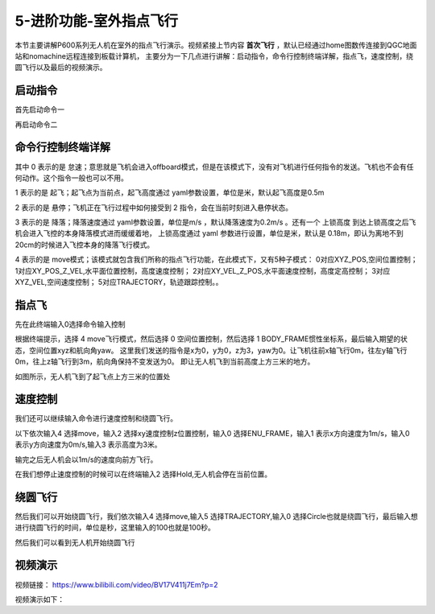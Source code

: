 .. 室外指点飞行:

5-进阶功能-室外指点飞行
================================

本节主要讲解P600系列无人机在室外的指点飞行演示。视频紧接上节内容 **首次飞行**  ，默认已经通过home图数传连接到QGC地面站和nomachine远程连接到板载计算机，
主要分为一下几点进行讲解：启动指令，命令行控制终端详解，指点飞，速度控制，绕圆飞行以及最后的视频演示。


启动指令
------------

首先启动命令一

.. image:: ../../images/p600/室外指点飞行/启动指令一.png
   :height: 129px
   :width: 577 px
   :scale: 100 %
   :alt: None
   :align: center


再启动命令二

.. image:: ../../images/p600/室外指点飞行/启动指令二.png
   :height: 130px
   :width: 565 px
   :scale: 100 %
   :alt: None
   :align: center





命令行控制终端详解
---------------------------

.. image:: ../../images/p450/室内指点/命令行控制终端.png
   :height: 327px
   :width: 647 px
   :scale: 80 %
   :alt: None
   :align: center

其中 0 表示的是 怠速；意思就是飞机会进入offboard模式，但是在该模式下，没有对飞机进行任何指令的发送。飞机也不会有任何动作。这个指令一般也可以不用。

1 表示的是 起飞；起飞点为当前点，起飞高度通过 yaml参数设置，单位是米，默认起飞高度是0.5m

2 表示的是 悬停；飞机正在飞行过程中如何接受到 2 指令，会在当前时刻进入悬停状态。

3 表示的是 降落；降落速度通过 yaml参数设置，单位是m/s ，默认降落速度为0.2m/s 。还有一个 上锁高度 到达上锁高度之后飞机会进入飞控的本身降落模式进而缓缓着地，
上锁高度通过 yaml 参数进行设置，单位是米，默认是 0.18m，即认为离地不到20cm的时候进入飞控本身的降落飞行模式。

4 表示的是 move模式；该模式就包含我们所称的指点飞行功能，在此模式下，又有5种子模式：
0对应XYZ_POS,空间位置控制；
1对应XY_POS_Z_VEL,水平面位置控制，高度速度控制；
2对应XY_VEL_Z_POS,水平面速度控制，高度定高控制；
3对应XYZ_VEL,空间速度控制；
5对应TRAJECTORY，轨迹跟踪控制。。


指点飞
--------------------

先在此终端输入0选择命令输入控制

.. image:: ../../images/p600/室外指点飞行/指点一.png
   :height: 400px
   :width: 632 px
   :scale: 100 %
   :alt: None
   :align: center




根据终端提示，选择 4 move飞行模式，然后选择 0 空间位置控制，然后选择 1 BODY_FRAME惯性坐标系，最后输入期望的状态，空间位置xyz和航向角yaw。
这里我们发送的指令是x为0，y为0，z为3，yaw为0。让飞机往前x轴飞行0m，往左y轴飞行0m，往上z轴飞行到3m，航向角保持不变发送为0。
即让无人机飞到当前高度上方三米的地方。

.. image:: ../../images/p600/室外指点飞行/指点依次输入.png
   :height: 407px
   :width: 636 px
   :scale: 100 %
   :alt: None
   :align: center


如图所示，无人机飞到了起飞点上方三米的位置处

.. image:: ../../images/p600/室外指点飞行/飞到上方3米.png
   :height: 1080px
   :width: 1920 px
   :scale: 35 %
   :alt: None
   :align: center




速度控制
------------------------

我们还可以继续输入命令进行速度控制和绕圆飞行。

以下依次输入4 选择move，输入2 选择xy速度控制z位置控制，输入0 选择ENU_FRAME，输入1 表示x方向速度为1m/s，输入0 表示y方向速度为0m/s,输入3 表示高度为3米。


.. image:: ../../images/p600/室外指点飞行/速度控制飞行.png
   :height: 450px
   :width: 636 px
   :scale: 100 %
   :alt: None
   :align: center


输完之后无人机会以1m/s的速度向前方飞行。

.. image:: ../../images/p600/室外指点飞行/一米每秒.png
   :height: 1080px
   :width: 1920 px
   :scale: 35 %
   :alt: None
   :align: center


在我们想停止速度控制的时候可以在终端输入2 选择Hold,无人机会停在当前位置。

.. image:: ../../images/p600/室外指点飞行/悬停指令.png
   :height: 1080px
   :width: 1920 px
   :scale: 35 %
   :alt: None
   :align: center


绕圆飞行
-----------------------

然后我们可以开始绕圆飞行，我们依次输入4 选择move,输入5 选择TRAJECTORY,输入0 选择Circle也就是绕圆飞行，最后输入想进行绕圆飞行的时间，单位是秒，这里输入的100也就是100秒。


.. image:: ../../images/p600/室外指点飞行/绕圆飞行.png
   :height: 231px
   :width: 638 px
   :scale: 100 %
   :alt: None
   :align: center


然后我们可以看到无人机开始绕圆飞行

.. image:: ../../images/p600/室外指点飞行/绕圆飞行情况截图.png
   :height: 1080px
   :width: 1920 px
   :scale: 35 %
   :alt: None
   :align: center


视频演示
--------------------

视频链接： https://www.bilibili.com/video/BV17V411j7Em?p=2

视频演示如下：

.. raw:: html

    <iframe width="696" height="422" src="//player.bilibili.com/player.html?aid=418128941&bvid=BV17V411j7Em&cid=340366441&page=4" scrolling="no" border="0" frameborder="no" framespacing="0" allowfullscreen="true"> </iframe>